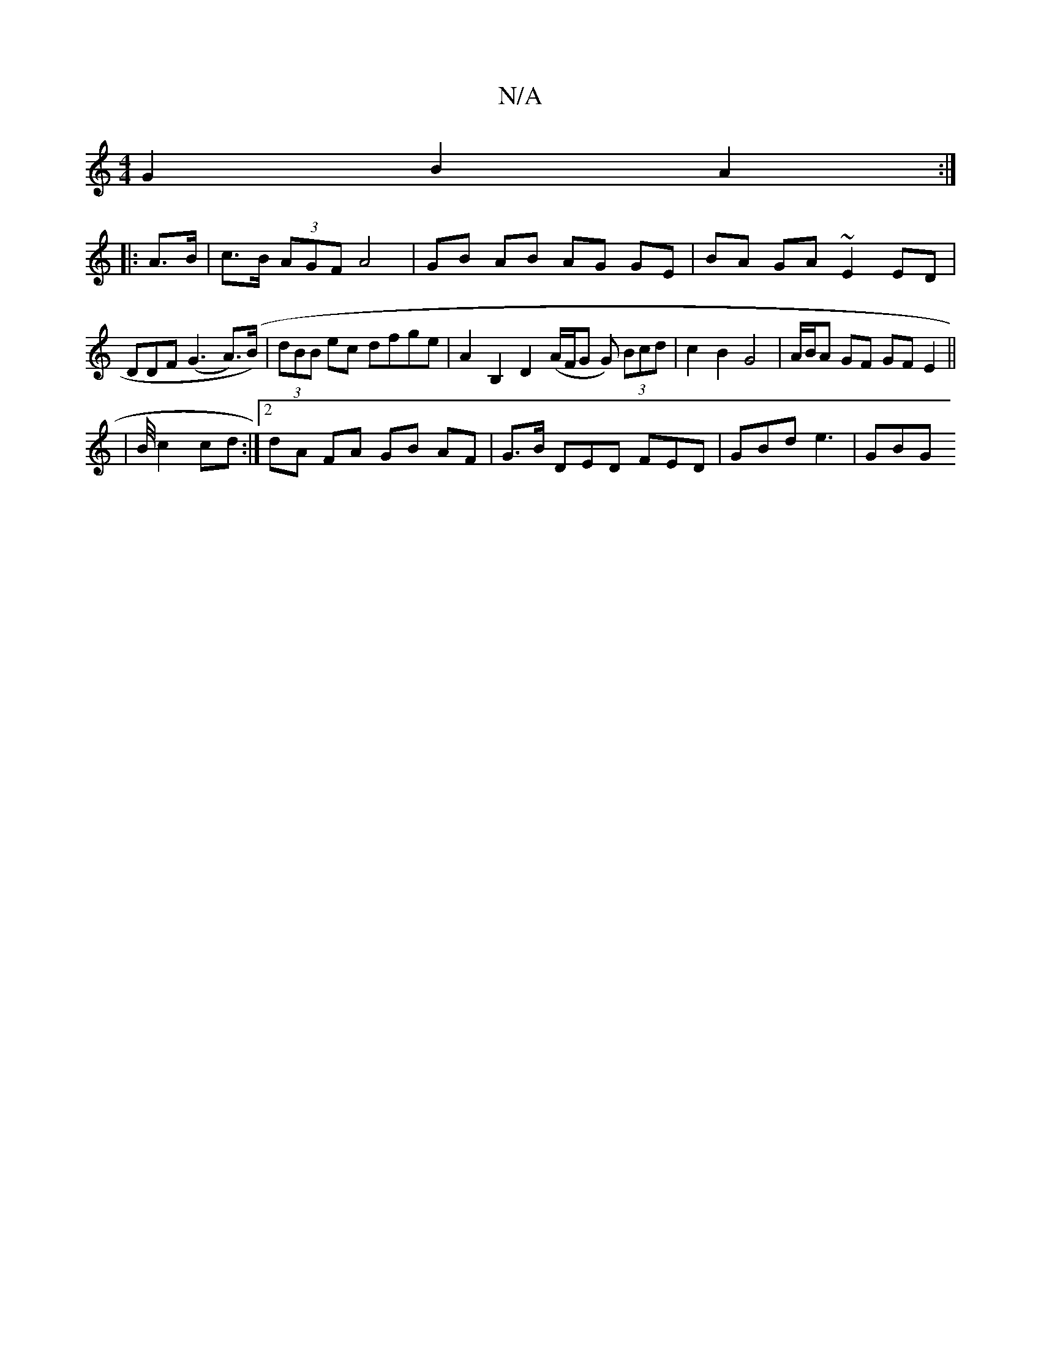 X:1
T:N/A
M:4/4
R:N/A
K:Cmajor
G2 B2 A2 :|
|: A>B|c>B (3AGF A4 |GB AB AG GE|BA GA ~E2 ED|
DDF (G3 A)(>B)|(3dBB ec dfge | A2 B,2 D2 (A/F/G G) (3Bcd | c2 B2 G4 | A/B/A GF GF E2||
|: |B/4c2 cd:|2 dA FA GB AF|G3/2B/ DED FED|GBd e3|GBG 
